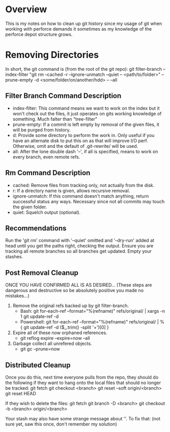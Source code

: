 * Overview
This is my notes on how to clean up git history since my usage of git when working with perforce demands it sometimes as my knowledge of the perforce depot structure grows.

* Removing Directories
In short, the git command is (from the root of the git repo):
git filter-branch --index-filter "git rm --cached -r --ignore-unmatch --quiet -- <path/to/folder>" --prune-empty -d <some/folder/on/another/hdd> -- --all

** Filter Branch Command Description
  - index-filter: This command means we want to work on the index but it won't check out the files, it just operates on gits working knowledge of something. Much falter than "tree-filter"
  - prune-empty: If a commit is left empty by removal of the given files, it will be purged from history.
  - d: Provide some directory to perform the work in. Only useful if you have an alternate disk to put this on as that will improve I/O perf. Otherwise, omit and the default of .git-rewrite/ will be used.
  - all: After the lone double dash '--', if all is specified, means to work on every branch, even remote refs.

** Rm Command Description
  - cached: Remove files from tracking only, not actually from the disk.
  - r: If a directory name is given, allows recursive removal.
  - ignore-unmatch: If this command doesn't match anything, return successful status any ways. Necessary since not all commits may touch the given folder.
  - quiet: Squelch output (optional).

** Recommendations
Run the 'git rm' command with '--quiet' omitted and '--dry-run' added at head until you get the paths right, checking the output.
Ensure you are tracking all remote branches so all branches get updated.
Empty your stashes.

** Post Removal Cleanup
ONCE YOU HAVE CONFIRMED ALL IS AS DESIRED... (These steps are dangerous and destructive so be absolutely positive you made no mistakes...)

  1) Remove the original refs backed up by git filter-branch.
     - Bash: git for-each-ref --format="%(refname)" refs/original/ | xargs -n 1 git update-ref -d
     - Powershell: git for-each-ref --format="%(refname)" refs/original/ | %{ git update-ref -d ($_.trim() -split '\s+')[0] }
  2) Expire all of these now orphaned references.
     - git reflog expire --expire=now --all
  3) Garbage collect all unrefered objects.
     - git gc --prune=now

** Distributed Cleanup
Once you do this, next time everyone pulls from the repo, they should do the following if they want to hang onto the local files that should no longer be tracked:
git fetch
git checkout <branch>
git reset --soft origin/<branch>
git reset HEAD

If they wish to delete the files:
git fetch
git branch -D <branch>
git checkout -b <branch> origin/<branch>

Your stash may also have some strange message about ''. To fix that: (not sure yet, saw this once, don't remember my solution)
